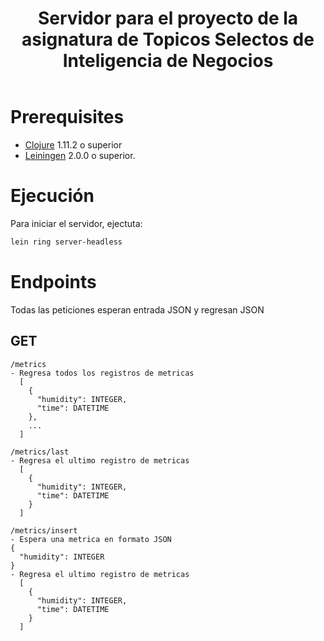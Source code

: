 #+TITLE: Servidor para el proyecto de la asignatura de Topicos Selectos de Inteligencia de Negocios


* Prerequisites

- [[https://clojure.org/][Clojure]] 1.11.2 o superior
- [[https://github.com/technomancy/leiningen][Leiningen]] 2.0.0 o superior.
    
* Ejecución

Para iniciar el servidor, ejectuta:
#+begin_src sh
  lein ring server-headless
#+end_src

* Endpoints
Todas las peticiones esperan entrada JSON y regresan JSON
** GET
#+begin_example
/metrics
- Regresa todos los registros de metricas
  [
    {
      "humidity": INTEGER,
      "time": DATETIME
    },
    ...
  ]

/metrics/last
- Regresa el ultimo registro de metricas
  [
    {
      "humidity": INTEGER,
      "time": DATETIME
    }
  ]

/metrics/insert
- Espera una metrica en formato JSON
{
  "humidity": INTEGER
}
- Regresa el ultimo registro de metricas
  [
    {
      "humidity": INTEGER,
      "time": DATETIME
    }
  ]
  
#+end_example

